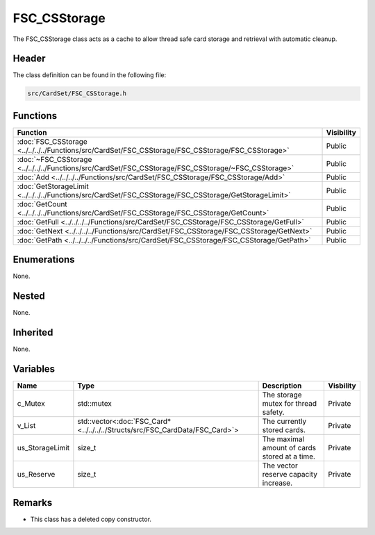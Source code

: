 FSC_CSStorage
=============
The FSC_CSStorage class acts as a cache to allow thread safe card storage and 
retrieval with automatic cleanup.

Header
------
The class definition can be found in the following file:

.. code-block:: c

    src/CardSet/FSC_CSStorage.h


Functions
---------
.. list-table::
    :header-rows: 1

    * - Function
      - Visibility
    * - :doc:`FSC_CSStorage <../../../../Functions/src/CardSet/FSC_CSStorage/FSC_CSStorage/FSC_CSStorage>`
      - Public
    * - :doc:`~FSC_CSStorage <../../../../Functions/src/CardSet/FSC_CSStorage/FSC_CSStorage/~FSC_CSStorage>`
      - Public
    * - :doc:`Add <../../../../Functions/src/CardSet/FSC_CSStorage/FSC_CSStorage/Add>`
      - Public
    * - :doc:`GetStorageLimit <../../../../Functions/src/CardSet/FSC_CSStorage/FSC_CSStorage/GetStorageLimit>`
      - Public
    * - :doc:`GetCount <../../../../Functions/src/CardSet/FSC_CSStorage/FSC_CSStorage/GetCount>`
      - Public
    * - :doc:`GetFull <../../../../Functions/src/CardSet/FSC_CSStorage/FSC_CSStorage/GetFull>`
      - Public
    * - :doc:`GetNext <../../../../Functions/src/CardSet/FSC_CSStorage/FSC_CSStorage/GetNext>`
      - Public
    * - :doc:`GetPath <../../../../Functions/src/CardSet/FSC_CSStorage/FSC_CSStorage/GetPath>`
      - Public


Enumerations
------------
None.

Nested
------
None.

Inherited
---------
None.

Variables
---------
.. list-table::
    :header-rows: 1

    * - Name
      - Type
      - Description
      - Visbility
    * - c_Mutex
      - std::mutex
      - The storage mutex for thread safety.
      - Private
    * - v_List
      - std::vector<:doc:`FSC_Card* <../../../../Structs/src/FSC_CardData/FSC_Card>`>
      - The currently stored cards.
      - Private
    * - us_StorageLimit
      - size_t
      - The maximal amount of cards stored at a time.
      - Private
    * - us_Reserve
      - size_t
      - The vector reserve capacity increase.
      - Private


Remarks
-------
* This class has a deleted copy constructor.